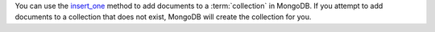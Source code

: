 You can use the insert_one_ method to add documents to a
:term:`collection` in MongoDB. If you attempt to add documents to a
collection that does not exist, MongoDB will create the collection
for you.

.. _insert_one: http://mongodb.github.io/mongo-cxx-driver/classmongocxx_1_1model_1_1insert__one.html
.. _`bsoncxx::builder::stream::document`: http://mongodb.github.io/mongo-cxx-driver/classbsoncxx_1_1builder_1_1stream_1_1document.html


